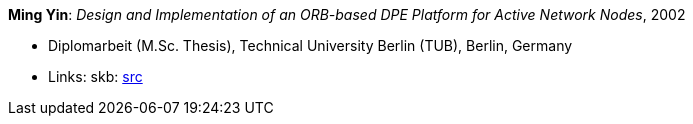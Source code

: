 *Ming Yin*: _Design and Implementation of an ORB-based DPE Platform for Active Network Nodes_, 2002

* Diplomarbeit (M.Sc. Thesis), Technical University Berlin (TUB), Berlin, Germany
* Links:
    skb: link:https://github.com/vdmeer/skb/tree/master/library/thesis/master/2000/yin-ming-2002.adoc[src]

